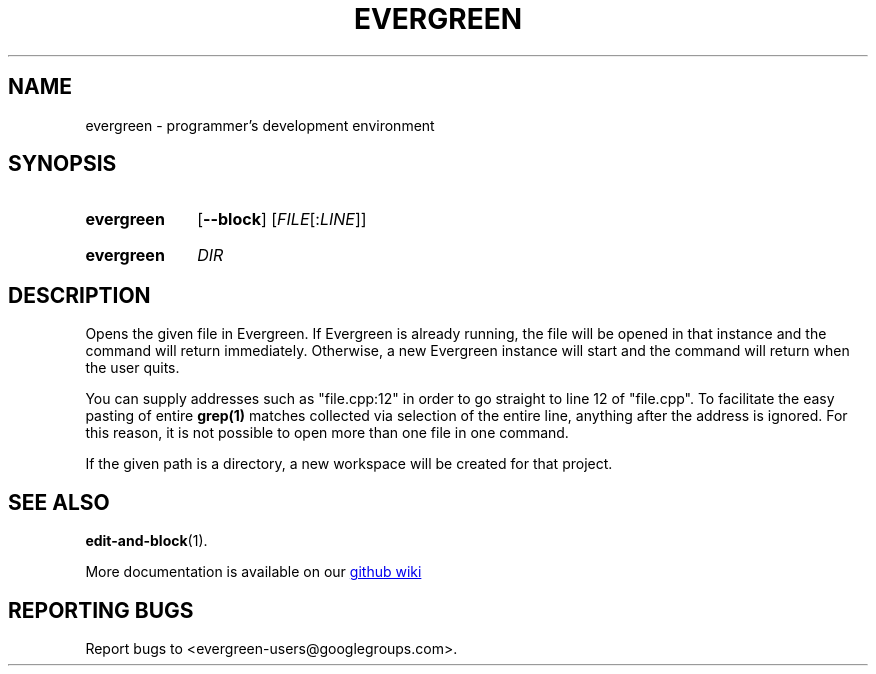 .TH EVERGREEN "1" "" "jessies.org" "User Commands"
.SH NAME
evergreen \- programmer's development environment
.SH SYNOPSIS
.SY evergreen
.OP \-\-block
.RI [ FILE\fR[:\fILINE\fR]]
.YS
.SY evergreen
.I DIR
.YS
.SH DESCRIPTION
Opens the given file in Evergreen.
If Evergreen is already running, the file will be opened in that instance and the command will return immediately.
Otherwise, a new Evergreen instance will start and the command will return when the user quits.

You can supply addresses such as "file.cpp:12" in order to go straight to line 12 of "file.cpp".
To facilitate the easy pasting of entire
.BR grep(1)
matches collected via selection of the entire line, anything after the address is ignored.
For this reason, it is not possible to open more than one file in one command.

If the given path is a directory, a new workspace will be created for that project.
.SH "SEE ALSO"
.BR edit-and-block (1).

More documentation is available on our
.UR https://github.com/software-jessies-org/jessies/wiki/Evergreen
github wiki
.UE
.SH "REPORTING BUGS"
Report bugs to <evergreen-users@googlegroups.com>.
